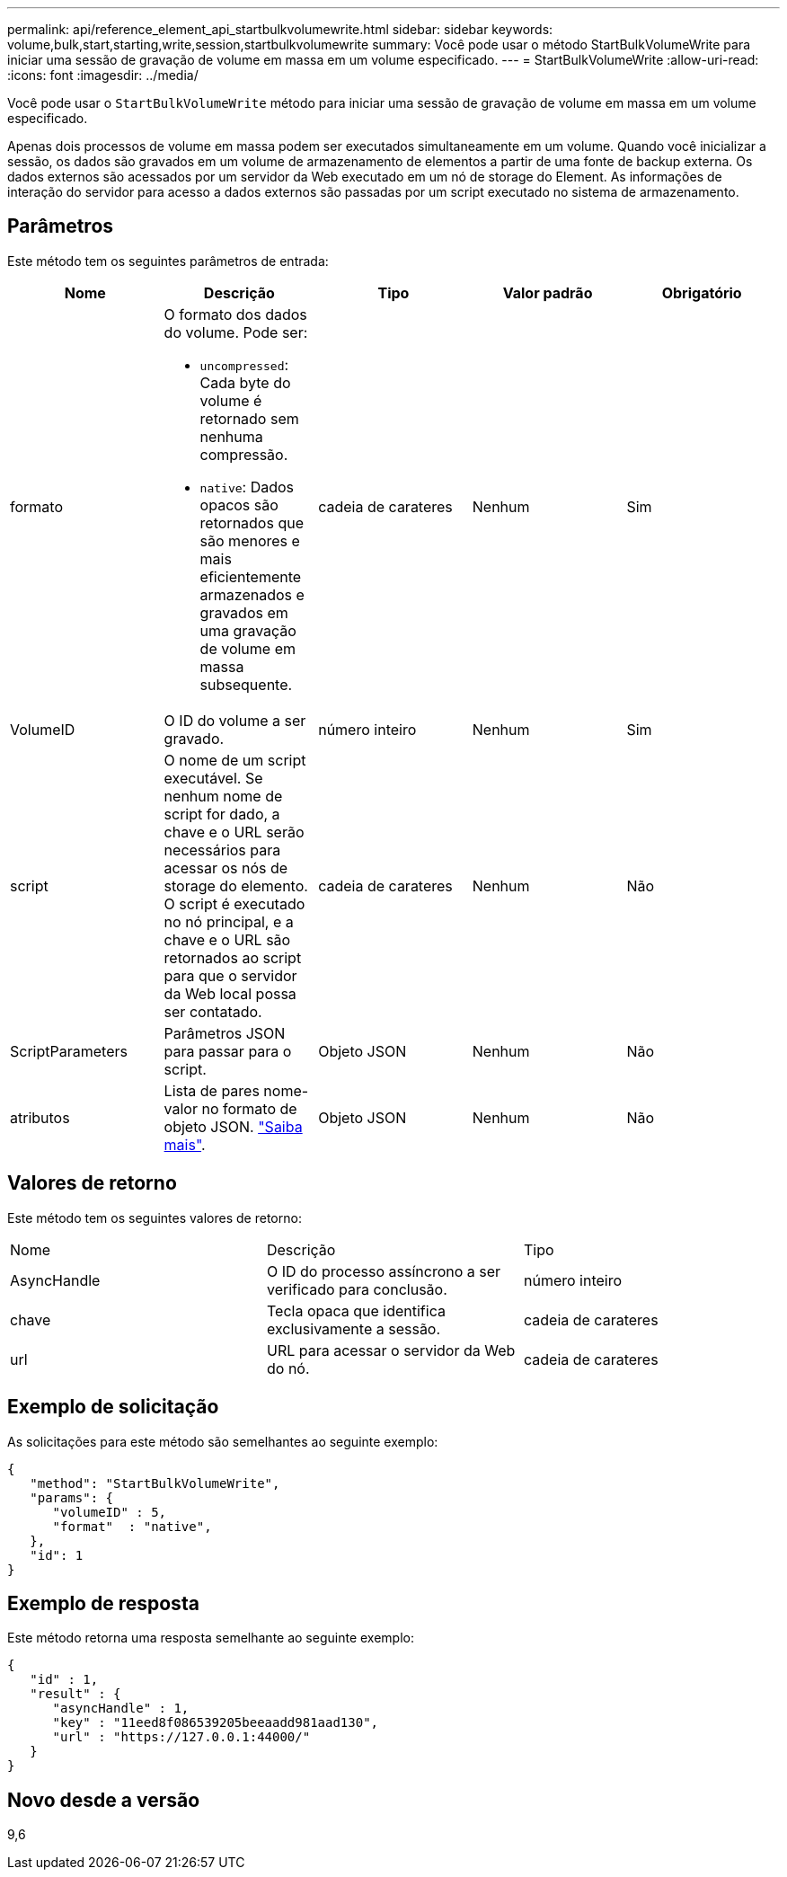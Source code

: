 ---
permalink: api/reference_element_api_startbulkvolumewrite.html 
sidebar: sidebar 
keywords: volume,bulk,start,starting,write,session,startbulkvolumewrite 
summary: Você pode usar o método StartBulkVolumeWrite para iniciar uma sessão de gravação de volume em massa em um volume especificado. 
---
= StartBulkVolumeWrite
:allow-uri-read: 
:icons: font
:imagesdir: ../media/


[role="lead"]
Você pode usar o `StartBulkVolumeWrite` método para iniciar uma sessão de gravação de volume em massa em um volume especificado.

Apenas dois processos de volume em massa podem ser executados simultaneamente em um volume. Quando você inicializar a sessão, os dados são gravados em um volume de armazenamento de elementos a partir de uma fonte de backup externa. Os dados externos são acessados por um servidor da Web executado em um nó de storage do Element. As informações de interação do servidor para acesso a dados externos são passadas por um script executado no sistema de armazenamento.



== Parâmetros

Este método tem os seguintes parâmetros de entrada:

|===
| Nome | Descrição | Tipo | Valor padrão | Obrigatório 


 a| 
formato
 a| 
O formato dos dados do volume. Pode ser:

* `uncompressed`: Cada byte do volume é retornado sem nenhuma compressão.
* `native`: Dados opacos são retornados que são menores e mais eficientemente armazenados e gravados em uma gravação de volume em massa subsequente.

 a| 
cadeia de carateres
 a| 
Nenhum
 a| 
Sim



 a| 
VolumeID
 a| 
O ID do volume a ser gravado.
 a| 
número inteiro
 a| 
Nenhum
 a| 
Sim



 a| 
script
 a| 
O nome de um script executável. Se nenhum nome de script for dado, a chave e o URL serão necessários para acessar os nós de storage do elemento. O script é executado no nó principal, e a chave e o URL são retornados ao script para que o servidor da Web local possa ser contatado.
 a| 
cadeia de carateres
 a| 
Nenhum
 a| 
Não



 a| 
ScriptParameters
 a| 
Parâmetros JSON para passar para o script.
 a| 
Objeto JSON
 a| 
Nenhum
 a| 
Não



 a| 
atributos
 a| 
Lista de pares nome-valor no formato de objeto JSON. link:reference_element_api_attributes.html["Saiba mais"].
 a| 
Objeto JSON
 a| 
Nenhum
 a| 
Não

|===


== Valores de retorno

Este método tem os seguintes valores de retorno:

|===


| Nome | Descrição | Tipo 


 a| 
AsyncHandle
 a| 
O ID do processo assíncrono a ser verificado para conclusão.
 a| 
número inteiro



 a| 
chave
 a| 
Tecla opaca que identifica exclusivamente a sessão.
 a| 
cadeia de carateres



 a| 
url
 a| 
URL para acessar o servidor da Web do nó.
 a| 
cadeia de carateres

|===


== Exemplo de solicitação

As solicitações para este método são semelhantes ao seguinte exemplo:

[listing]
----
{
   "method": "StartBulkVolumeWrite",
   "params": {
      "volumeID" : 5,
      "format"  : "native",
   },
   "id": 1
}
----


== Exemplo de resposta

Este método retorna uma resposta semelhante ao seguinte exemplo:

[listing]
----
{
   "id" : 1,
   "result" : {
      "asyncHandle" : 1,
      "key" : "11eed8f086539205beeaadd981aad130",
      "url" : "https://127.0.0.1:44000/"
   }
}
----


== Novo desde a versão

9,6
